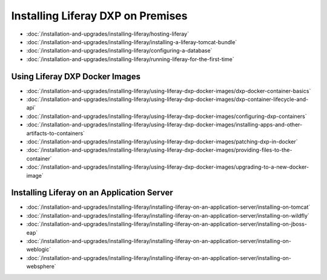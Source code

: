 Installing Liferay DXP on Premises
==================================

-  :doc:`/installation-and-upgrades/installing-liferay/hosting-liferay`
-  :doc:`/installation-and-upgrades/installing-liferay/installing-a-liferay-tomcat-bundle`
-  :doc:`/installation-and-upgrades/installing-liferay/configuring-a-database`
-  :doc:`/installation-and-upgrades/installing-liferay/running-liferay-for-the-first-time`

Using Liferay DXP Docker Images
-------------------------------

- :doc:`/installation-and-upgrades/installing-liferay/using-liferay-dxp-docker-images/dxp-docker-container-basics`
- :doc:`/installation-and-upgrades/installing-liferay/using-liferay-dxp-docker-images/dxp-container-lifecycle-and-api`
- :doc:`/installation-and-upgrades/installing-liferay/using-liferay-dxp-docker-images/configuring-dxp-containers`
- :doc:`/installation-and-upgrades/installing-liferay/using-liferay-dxp-docker-images/installing-apps-and-other-artifacts-to-containers`
- :doc:`/installation-and-upgrades/installing-liferay/using-liferay-dxp-docker-images/patching-dxp-in-docker`
- :doc:`/installation-and-upgrades/installing-liferay/using-liferay-dxp-docker-images/providing-files-to-the-container`
- :doc:`/installation-and-upgrades/installing-liferay/using-liferay-dxp-docker-images/upgrading-to-a-new-docker-image`

Installing Liferay on an Application Server
-------------------------------------------

-  :doc:`/installation-and-upgrades/installing-liferay/installing-liferay-on-an-application-server/installing-on-tomcat`
-  :doc:`/installation-and-upgrades/installing-liferay/installing-liferay-on-an-application-server/installing-on-wildfly`
-  :doc:`/installation-and-upgrades/installing-liferay/installing-liferay-on-an-application-server/installing-on-jboss-eap`
-  :doc:`/installation-and-upgrades/installing-liferay/installing-liferay-on-an-application-server/installing-on-weblogic`
-  :doc:`/installation-and-upgrades/installing-liferay/installing-liferay-on-an-application-server/installing-on-websphere`
